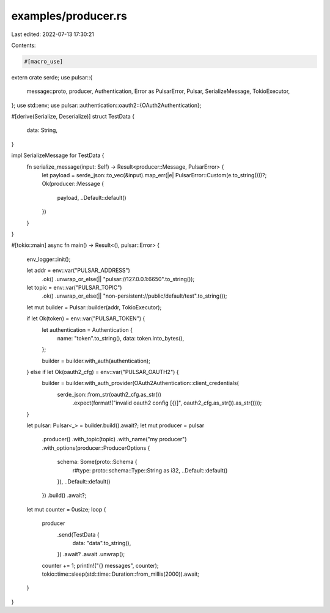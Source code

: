 examples/producer.rs
====================

Last edited: 2022-07-13 17:30:21

Contents:

.. code-block:: rs

    #[macro_use]
extern crate serde;
use pulsar::{
    message::proto, producer, Authentication, Error as PulsarError, Pulsar, SerializeMessage,
    TokioExecutor,
};
use std::env;
use pulsar::authentication::oauth2::{OAuth2Authentication};

#[derive(Serialize, Deserialize)]
struct TestData {
    data: String,
}

impl SerializeMessage for TestData {
    fn serialize_message(input: Self) -> Result<producer::Message, PulsarError> {
        let payload = serde_json::to_vec(&input).map_err(|e| PulsarError::Custom(e.to_string()))?;
        Ok(producer::Message {
            payload,
            ..Default::default()
        })
    }
}

#[tokio::main]
async fn main() -> Result<(), pulsar::Error> {
    env_logger::init();

    let addr = env::var("PULSAR_ADDRESS")
        .ok()
        .unwrap_or_else(|| "pulsar://127.0.0.1:6650".to_string());
    let topic = env::var("PULSAR_TOPIC")
        .ok()
        .unwrap_or_else(|| "non-persistent://public/default/test".to_string());

    let mut builder = Pulsar::builder(addr, TokioExecutor);

    if let Ok(token) = env::var("PULSAR_TOKEN") {
        let authentication = Authentication {
            name: "token".to_string(),
            data: token.into_bytes(),
        };

        builder = builder.with_auth(authentication);
    } else if let Ok(oauth2_cfg) = env::var("PULSAR_OAUTH2") {
        builder = builder.with_auth_provider(OAuth2Authentication::client_credentials(
            serde_json::from_str(oauth2_cfg.as_str())
                .expect(format!("invalid oauth2 config [{}]", oauth2_cfg.as_str()).as_str())));
    }

    let pulsar: Pulsar<_> = builder.build().await?;
    let mut producer = pulsar
        .producer()
        .with_topic(topic)
        .with_name("my producer")
        .with_options(producer::ProducerOptions {
            schema: Some(proto::Schema {
                r#type: proto::schema::Type::String as i32,
                ..Default::default()
            }),
            ..Default::default()
        })
        .build()
        .await?;

    let mut counter = 0usize;
    loop {
        producer
            .send(TestData {
                data: "data".to_string(),
            })
            .await?
            .await
            .unwrap();

        counter += 1;
        println!("{} messages", counter);
        tokio::time::sleep(std::time::Duration::from_millis(2000)).await;
    }
}

